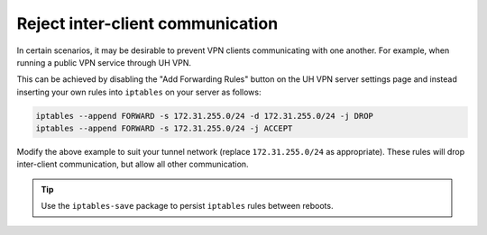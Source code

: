Reject inter-client communication
=================================

In certain scenarios, it may be desirable to prevent VPN clients communicating with one another. For example,
when running a public VPN service through UH VPN.

This can be achieved by disabling the "Add Forwarding Rules" button on the UH VPN server settings page and instead
inserting your own rules into ``iptables`` on your server as follows:

.. code-block::

    iptables --append FORWARD -s 172.31.255.0/24 -d 172.31.255.0/24 -j DROP
    iptables --append FORWARD -s 172.31.255.0/24 -j ACCEPT


Modify the above example to suit your tunnel network (replace ``172.31.255.0/24`` as appropriate).
These rules will drop inter-client communication, but allow all other communication.

.. tip:: Use the ``iptables-save`` package to persist ``iptables`` rules between reboots.